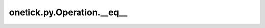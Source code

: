 onetick.py.Operation.__eq__
===========================

.. automethod:: onetick.py.Operation.__eq__
